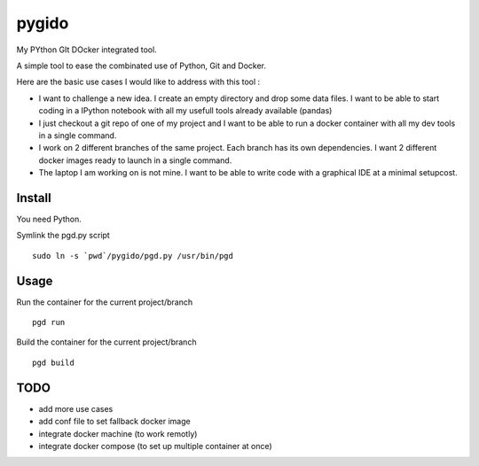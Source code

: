 pygido
=========

My PYthon GIt DOcker integrated tool.

A simple tool to ease the combinated use of Python, Git and Docker.

Here are the basic use cases I would like to address with this tool :

* I want to challenge a new idea. I create an empty directory and
  drop some data files.
  I want to be able to start coding in a IPython notebook with all my
  usefull tools already available (pandas)

* I just checkout a git repo of one of my project and I want to be able
  to run a docker container with all my dev tools in a single command.

* I work on 2 different branches of the same project.
  Each branch has its own dependencies. I want 2 different docker images
  ready to launch in a single command.

* The laptop I am working on is not mine. I want to be able to write code
  with a graphical IDE at a minimal setupcost.


Install
-------------

You need Python.

Symlink the pgd.py script ::

  sudo ln -s `pwd`/pygido/pgd.py /usr/bin/pgd


Usage
---------

Run the container for the current project/branch ::

    pgd run


Build the container for the current project/branch ::

  pgd build



TODO
---------

* add more use cases
* add conf file to set fallback docker image
* integrate docker machine (to work remotly)
* integrate docker compose (to set up multiple container at once)
